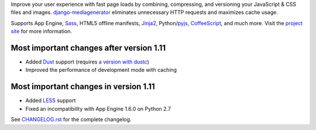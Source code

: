 Improve your user experience with fast page loads by combining,
compressing, and versioning your JavaScript & CSS files and images.
django-mediagenerator_ eliminates unnecessary HTTP requests
and maximizes cache usage.

Supports App Engine, Sass_, HTML5 offline manifests,  Jinja2_,
Python/pyjs_, CoffeeScript_, and much more. Visit the
`project site`_ for more information.

Most important changes after version 1.11
=============================================================

* Added Dust_ support (requires `a version with dustc`_)
* Improved the performance of development mode with caching

Most important changes in version 1.11
=============================================================

* Added LESS_ support
* Fixed an incompatibility with App Engine 1.6.0 on Python 2.7

See `CHANGELOG.rst`_ for the complete changelog.

.. _django-mediagenerator: http://www.allbuttonspressed.com/projects/django-mediagenerator
.. _project site: django-mediagenerator_
.. _Sass: http://sass-lang.com/
.. _pyjs: http://pyjs.org/
.. _CoffeeScript: http://coffeescript.org/
.. _Jinja2: http://jinja.pocoo.org/
.. _Dust: http://akdubya.github.com/dustjs/
.. _`a version with dustc`: https://github.com/akaihola/dustjs
.. _LESS: http://lesscss.org/
.. _CHANGELOG.rst: https://bitbucket.org/wkornewald/django-mediagenerator/src/tip/CHANGELOG.rst

